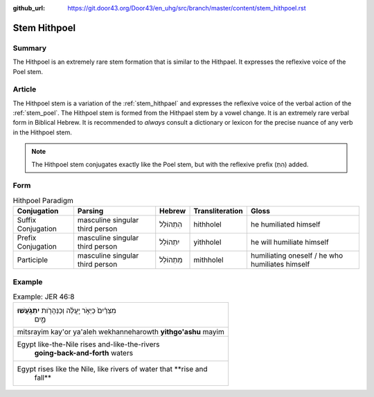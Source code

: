 :github_url: https://git.door43.org/Door43/en_uhg/src/branch/master/content/stem_hithpoel.rst

.. _stem_hithpoel:

Stem Hithpoel
=============

Summary
-------

The Hithpoel is an extremely rare stem formation that is similar to the
Hithpael. It expresses the reflexive voice of the Poel stem.

Article
-------

The Hithpoel stem is a variation of the :ref:`stem_hithpael`
and expresses the reflexive voice of the verbal action of the :ref:`stem_poel`.
The Hithpoel stem is formed from the Hithpael stem by a vowel change. It
is an extremely rare verbal form in Biblical Hebrew. It is recommended
to *always* consult a dictionary or lexicon for the precise nuance of
any verb in the Hithpoel stem.

.. note:: The Hithpoel stem conjugates exactly like the Poel stem, but with
          the reflexive prefix (הִתְ) added.

Form
----

.. csv-table:: Hithpoel Paradigm
  :header-rows: 1

  Conjugation,Parsing,Hebrew,Transliteration,Gloss
  Suffix Conjugation,masculine singular third person,הִתְהוֹלֵל,hithholel,he humiliated himself
  Prefix Conjugation,masculine singular third person,יִתְהוֹלֵל,yithholel,he will humiliate himself
  Participle,masculine singular third person,מִתְהוֹלֵל,mithholel,humiliating oneself / he who humiliates himself

Example
-------

.. csv-table:: Example: JER 46:8

  "מִצְרַ֨יִם֙ כַּיְאֹ֣ר יַֽעֲלֶ֔ה וְכַנְּהָרֹ֖ות **יִתְגֹּ֣עֲשׁוּ**
     מָ֑יִם"
  mitsrayim kay'or ya'aleh wekhanneharowth **yithgo'ashu** mayim
  "Egypt like-the-Nile rises and-like-the-rivers
     **going-back-and-forth** waters"
  "Egypt rises like the Nile, like rivers of water that **rise and
     fall**"
